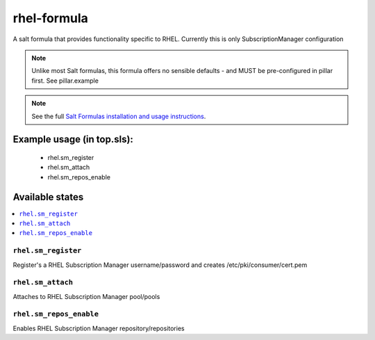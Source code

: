 ================rhel-formula================A salt formula that provides functionality specific to RHEL. Currently this is only SubscriptionManager configuration.. note::	Unlike most Salt formulas, this formula offers no sensible defaults - and MUST be pre-configured in pillar first.	See pillar.example.. note::    See the full `Salt Formulas installation and usage instructions    <http://docs.saltstack.com/en/latest/topics/development/conventions/formulas.html>`_.Example usage (in top.sls):===========================    - rhel.sm_register    - rhel.sm_attach    - rhel.sm_repos_enable	Available states================.. contents::    :local:``rhel.sm_register``------------Register's a RHEL Subscription Manager username/password and creates /etc/pki/consumer/cert.pem``rhel.sm_attach``------------Attaches to RHEL Subscription Manager pool/pools``rhel.sm_repos_enable``------------Enables RHEL Subscription Manager repository/repositories